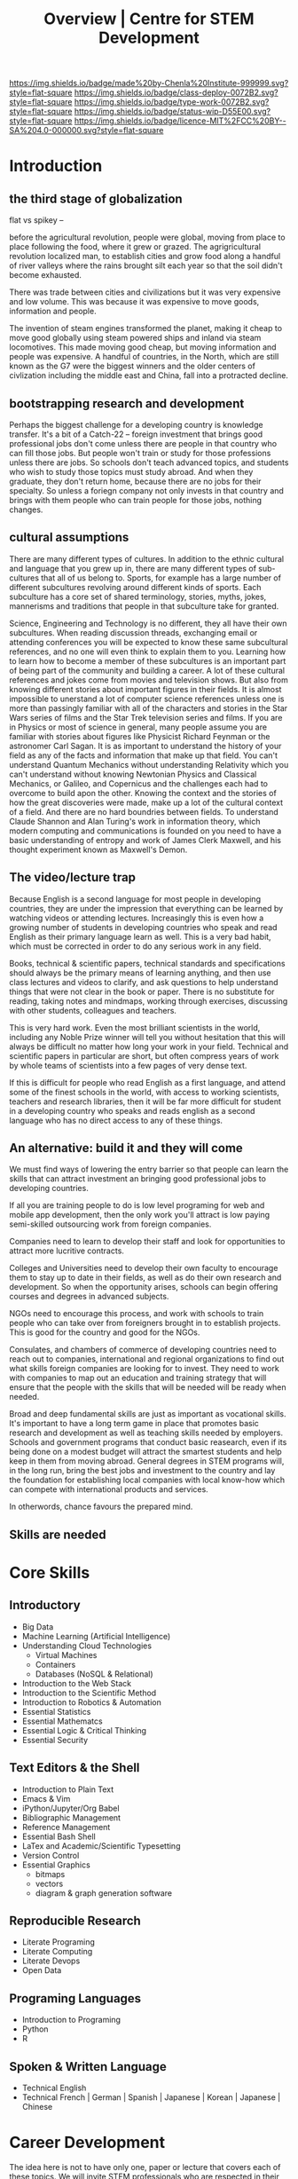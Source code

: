 #   -*- mode: org; fill-column: 60 -*-

#+TITLE: Overview | Centre for STEM Development
#+STARTUP: showall
#+TOC: headlines 4
#+PROPERTY: filename
:PROPERTIES:
:CUSTOM_ID: 
:Name:      /home/deerpig/proj/tldr/chenla-csd/csd.org
:Created:   2017-07-03T17:59@Prek Leap (11.642600N-104.919210W)
:ID:        fe0e7d73-f7c0-42d9-a114-8585d997352a
:VER:       552351650.940266635
:GEO:       48P-491193-1287029-15
:BXID:      proj:UVS0-0235
:Class:     deploy
:Type:      work
:Status:    wip
:Licence:   MIT/CC BY-SA 4.0
:END:

[[https://img.shields.io/badge/made%20by-Chenla%20Institute-999999.svg?style=flat-square]] 
[[https://img.shields.io/badge/class-deploy-0072B2.svg?style=flat-square]]
[[https://img.shields.io/badge/type-work-0072B2.svg?style=flat-square]]
[[https://img.shields.io/badge/status-wip-D55E00.svg?style=flat-square]]
[[https://img.shields.io/badge/licence-MIT%2FCC%20BY--SA%204.0-000000.svg?style=flat-square]]

* Introduction

** the third stage of globalization

flat vs spikey -- 

before the agricultural revolution, people were global,
moving from place to place following the food, where it grew
or grazed.  The agrigricultural revolution localized man, to
establish cities and grow food along a handful of river
valleys where the rains brought silt each year so that the
soil didn't become exhausted.

There was trade between cities and civilizations but it was
very expensive and low volume.   This was because it was
expensive to move goods, information and people.

The invention of steam engines transformed the planet,
making it cheap to move good globally using steam powered
ships and inland via steam locomotives.  This made moving
good cheap, but moving information and people was
expensive.  A handful of countries, in the North, which are
still known as the G7 were the biggest winners and the older
centers of civlization including the middle east and China,
fall into a protracted decline.





** bootstrapping research and development

Perhaps the biggest challenge for a developing country is
knowledge transfer.  It's a bit of a Catch-22 -- foreign
investment that brings good professional jobs don't come
unless there are people in that country who can fill those
jobs.  But people won't train or study for those professions
unless there are jobs.  So schools don't teach advanced
topics, and students who wish to study those topics must
study abroad.  And when they graduate, they don't return
home, because there are no jobs for their specialty.  So
unless a foriegn company not only invests in that country
and brings with them people who can train people for those
jobs, nothing changes.

** cultural assumptions

There are many different types of cultures.  In addition to
the ethnic cultural and language that you grew up in, there
are many different types of sub-cultures that all of us
belong to.  Sports, for example has a large number of
different subcultures revolving around different kinds of
sports.  Each subculture has a core set of shared
terminology, stories, myths, jokes, mannerisms and
traditions that people in that subculture take for granted.

Science, Engineering and Technology is no different, they
all have their own subcultures.  When reading discussion
threads, exchanging email or attending conferences you will
be expected to know these same subcultural references, and
no one will even think to explain them to you.  Learning how
to learn how to become a member of these subcultures is an
important part of being part of the community and building a
career.  A lot of these cultural references and jokes come
from movies and television shows.  But also from knowing
different stories about important figures in their fields.
It is almost impossible to unerstand a lot of computer
science references unless one is more than passingly
familiar with all of the characters and stories in the Star
Wars series of films and the Star Trek television series and
films.  If you are in Physics or most of science in general,
many people assume you are familiar with stories about
figures like Physicist Richard Feynman or the astronomer
Carl Sagan.  It is as important to understand the history of
your field as any of the facts and information that make up
that field.  You can't understand Quantum Mechanics without
understanding Relativity which you can't understand without
knowing Newtonian Physics and Classical Mechanics, or
Galileo, and Copernicus and the challenges each had to
overcome to build apon the other.  Knowing the context and
the stories of how the great discoveries were made, make up
a lot of the cultural context of a field.  And there are no
hard boundries between fields.  To understand Claude Shannon
and Alan Turing's work in information theory, which modern
computing and communications is founded on you need to have
a basic understanding of entropy and work of James Clerk
Maxwell, and his thought experiment known as Maxwell's
Demon.

** The video/lecture trap

Because English is a second language for most people in
developing countries, they are under the impression that
everything can be learned by watching videos or attending
lectures.  Increasingly this is even how a growing number of
students in developing countries who speak and read English
as their primary language learn as well.  This is a very bad
habit, which must be corrected in order to do any serious
work in any field.

Books, technical & scientific papers, technical standards
and specifications should always be the primary means of
learning anything, and then use class lectures and videos to
clarify, and ask questions to help understand things that
were not clear in the book or paper.  There is no substitute
for reading, taking notes and mindmaps, working through
exercises, discussing with other students, colleagues and
teachers.

This is very hard work.  Even the most brilliant scientists
in the world, including any Noble Prize winner will tell you
without hesitation that this will always be difficult no
matter how long your work in your field.  Technical and
scientific papers in particular are short, but often
compress years of work by whole teams of scientists into a
few pages of very dense text.

If this is difficult for people who read English as a first
language, and attend some of the finest schools in the
world, with access to working scientists, teachers and
research libraries, then it will be far more difficult for
student in a developing country who speaks and reads english
as a second language who has no direct access to any of
these things.

** An alternative: build it and they will come

We must find ways of lowering the entry barrier so that
people can learn the skills that can attract investment an
bringing good professional jobs to developing countries.

If all you are training people to do is low level programing
for web and mobile app development, then the only work
you'll attract is low paying semi-skilled outsourcing work
from foreign companies.

Companies need to learn to develop their staff and look for
opportunities to attract more lucritive contracts.  

Colleges and Universities need to develop their own faculty
to encourage them to stay up to date in their fields, as
well as do their own research and development.  So when the
opportunity arises, schools can begin offering courses and
degrees in advanced subjects.

NGOs need to encourage this process, and work with schools
to train people who can take over from foreigners brought in
to establish projects.  This is good for the country and
good for the NGOs.

Consulates, and chambers of commerce of developing countries
need to reach out to companies, international and regional
organizations to find out what skills foreign companies are
looking for to invest.  They need to work with companies to
map out an education and training strategy that will ensure
that the people with the skills that will be needed will be
ready when needed.

Broad and deep fundamental skills are just as important as
vocational skills. It's important to have a long term game
in place that promotes basic research and development as
well as teaching skills needed by employers.  Schools and
government programs that conduct basic reasearch, even if
its being done on a modest budget will attract the smartest
students and help keep in them from moving abroad.  General
degrees in STEM programs will, in the long run, bring the
best jobs and investment to the country and lay the
foundation for establishing local companies with local
know-how which can compete with international products and
services.

In otherwords, chance favours the prepared mind.

** Skills are needed 


* Core Skills

** Introductory

 - Big Data
 - Machine Learning (Artificial Intelligence)
 - Understanding Cloud Technologies
   - Virtual Machines
   - Containers
   - Databases (NoSQL & Relational)
 - Introduction to the Web Stack
 - Introduction to the Scientific Method
 - Introduction to Robotics & Automation
 - Essential Statistics
 - Essential Mathematcs
 - Essential Logic & Critical Thinking
 - Essential Security

** Text Editors & the Shell

 - Introduction to Plain Text
 - Emacs & Vim
 - iPython/Jupyter/Org Babel
 - Bibliographic Management
 - Reference Management
 - Essential Bash Shell 
 - LaTex and Academic/Scientific Typesetting
 - Version Control
 - Essential Graphics
   - bitmaps
   - vectors
   - diagram & graph generation software

** Reproducible Research

 - Literate Programing
 - Literate Computing
 - Literate Devops
 - Open Data

** Programing Languages

 - Introduction to Programing
 - Python
 - R

** Spoken & Written Language

 - Technical English
 - Technical French | German | Spanish | Japanese | Korean |
   Japanese | Chinese

* Career Development

The idea here is not to have only one, paper or lecture that covers
each of these topics.  We will invite STEM professionals who are
respected in their fields to contribute their own essays and lecture
videos so that each topic is covered from different points of view.

 - You and Your Research (Career Planning)
 - How to Learn a New Subject
 - How to Read a Scientific or Technical Paper
 - How to Read a Book
 - How to Give a Lecture
 - How to Give a Talk at a Conference
 - How to Be on a Conference Panel
 - How to Give an Interview
 - How to Attend a Technical or Scientific Conference
 - How to Create A Personal Website for STEM Professionals 
 - How to Ask Questions
 - How to Blog & Leverage Social Media
 - How to Write & Submit Papers and the Peer Review Process
 - How to Search Online
 - How to Use a Physical Library
 - How to Apply for Grants & Funding
 - How to Establish a Lab & Research Program
 - Mastery: The Art of Practice & Rest
 - International Traveling Guide for STEM Professionals 
 - How to Make Screencasts & Podcasts

* Life Sciences 

 - Introduction to CRISPR

* Applied Sciences

 - GPS and Mapping
 - Remote Sensors
 - Drones: Remote Controlled Vehicles
 - Satellite Imaging
 - Fabrication
   - 3D Printing
   - CNC cutters & routers
 - Arduino & Raspberry Pi


